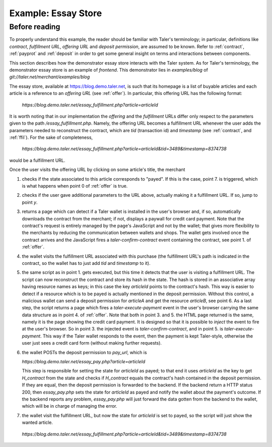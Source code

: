 ..
  This file is part of GNU TALER.
  Copyright (C) 2014, 2015, 2016 INRIA
  TALER is free software; you can redistribute it and/or modify it under the
  terms of the GNU General Public License as published by the Free Software
  Foundation; either version 2.1, or (at your option) any later version.
  TALER is distributed in the hope that it will be useful, but WITHOUT ANY
  WARRANTY; without even the implied warranty of MERCHANTABILITY or FITNESS FOR
  A PARTICULAR PURPOSE.  See the GNU Lesser General Public License for more details.
  You should have received a copy of the GNU Lesser General Public License along with
  TALER; see the file COPYING.  If not, see <http://www.gnu.org/licenses/>

  @author Florian Dold

==================================
Example: Essay Store
==================================

..
  The main page of the essay store shows links to essays of the form `/essay?name=:name`.
  
  The `/essay` URL takes the following query parameters:
   * `name`: mandatory, name of the essay
   * `tid`: optional, transaction ID generated by the merchant for the
     contract that was used to purchase an instance of the article
   * `timestamp`, optional, timestamp for the contract that was used to purchase
     the essay with the given `tid`.
  
  These are the steps for showing `/essay`.  If the wallet is not present in
  steps 2 and 3, the user agent is redirected to a mock credit card
  payment page.
  
  1. The server checks the status of the the essay with the name `name` in the server-side
     session state
  
    * If the essay is marked as payed, display the essay.
    * Otherwise proceed with step 2
  
  2. The server checks if the `tid` and `timestamp` query parameters are present
  
    * If `tid` and `timestamp` are present, restore the contract for the essay
      (using `tid` as transaction id in the contract, `timestamp` as timestamp
      and `timestamp+REFUND_DELTA` as refund deadline) and emit the
      `taler-execute-contract` DOM event in the user agent.
    * Otherwise proceed with step 3
  
  3. The server generates a new contract and emits the `taler-confirm-contract` DOM event in the user agent,
     with the essay name as repurchase correlation identifier and `/essay?name=:name?tid=:tid` as fulfillment url.
  
  
  In step 2, the `taler-execute-contract` event has the following parameters:
  
  * `H_contract`: hash of the contract that was restored
  * `payment_url`: The internal URL `/pay?H_contract=...` of the essay store,
    will set the server-side session state for the article associated with the
    contract hash on successful coin deposit.  The contract hash is associated
    with the article name in the server-side session state when the contract is restored.
  * `offer_url`: Link to a teaser page (`/teaser?name=...`), which also contains a link to the article
    page, without the `tid` parameter.
  
  
  Note that we assume that all essays cost the same (otherwise the amount would have to be included in
  the restoration information in the /essay fulfillment URL).  The refund deadline is computed
  by adding the merchant-specific constant `REFUND_DELTA` to the contract's timestamp.

..
  Describing implementation of the above scenario

--------------
Before reading
--------------
To properly understand this example, the reader should be familiar with Taler's terminology;
in particular, definitions like `contract`, `fulfillment URL`, `offering URL` and `deposit permission`,
are assumed to be known.  Refer to :ref:`contract`, :ref:`payprot` and :ref:`deposit` in order to get
some general insight on terms and interactions between components.

This section describes how the demonstrator essay store interacts with the Taler system.  As for Taler's
terminology, the demonstrator essay store is an example of `frontend`.
This demonstrator lies in `examples/blog` of `git://taler.net/merchant/examples/blog`

The essay store, available at https://blog.demo.taler.net, is such that its homepage
is a list of buyable articles and each article is a reference to an `offering
URL` (see :ref:`offer`).  In particular, this offering URL has the following format:

  `https://blog.demo.taler.net/essay_fulfillment.php?article=articleId`

It is worth noting that in our implementation the `offering` and the `fulfillment` URLs
differ only respect to the parameters given to the path `/essay_fulfillment.php`.  Namely,
the offering URL becomes a fulfillment URL whenever the user adds the parameters needed to
reconstruct the contract, which are `tid` (transaction id) and `timestamp`
(see :ref:`contract`, and :ref:`ffil`).  For the sake of completeness,


  `https://blog.demo.taler.net/essay_fulfillment.php?article=articleId&tid=3489&timestamp=8374738`

would be a fulfillment URL.

Once the user visits the offering URL by clicking on some article's title, the merchant

1. checks if the state associated to this article corresponds to "payed".  If this is the
   case, point 7. is triggered, which is what happens when point 0 of :ref:`offer` is true.

2. checks if the user gave additional parameters to the URL above, actually making it a
   fulfillment URL.  If so, jump to point `y`.

3. returns a page which can detect if a Taler wallet is installed in the user's browser and,
   if so, automatically downloads the contract from the merchant; if not, displays a paywall
   for credit card payment.  Note that the contract's request is entirely managed by the page's
   JavaScript and not by the wallet; that gives more flexibility to the merchants by reducing
   the communication between wallets and shops. The wallet gets involved once the
   contract arrives and the JavaScript fires a `taler-confirm-contract` event containing the
   contract, see point 1. of :ref:`offer`.

4. the wallet visits the fulfillment URL associated with this purchase (the fulfillment
   URL's path is indicated in the contract, so the wallet has to just add `tid` and `timestamp`
   to it).

5. the same script as in point 1. gets executed, but this time it detects that the user is visiting
   a fulfillment URL.  The script can now reconstruct the contract and store its hash in the state.
   The hash is stored in an associative array having resource names as keys; in this case the key
   `articleId` points to the contract's hash.  This way is easier to detect if a resource which is
   to be payed is actually mentioned in the deposit permission.  Without this control, a malicious
   wallet can send a deposit permission for `articleA` and get the resource `articleB`, see point 6.
   As a last step, the script returns a page which fires a `taler-execute-payment` event in the user's
   browser carrying the same data structure as in point 4. of :ref:`offer`.
   Note that both in point 3. and 5. the HTML page returned is the same, namely it is the page showing
   the credit card payment.  It is designed so that it is possible to `inject` the event to fire at the
   user's browser.  So in point 3. the injected event is `taler-confirm-contract`, and in point 5. is
   `taler-execute-payment`.  This way if the Taler wallet responds to the event, then the payment is
   kept Taler-style, otherwise the user just sees a credit card form (without making further requests).

6. the wallet POSTs the deposit permission to `pay_url`, which is

   `https://blog.demo.taler.net/essay_pay.php?article=articleId`
   
   This step is responsible for setting the state for `articleId` as payed;  to that end it uses
   `articleId` as the key to get `H_contract` from the state and checks if `H_contract` equals
   the contract's hash contained in the deposit permission.  If they are equal, then the deposit
   permission is forwarded to the backend.  If the backend return a HTTP status 200, then `essay_pay.php`
   sets the state for `articleId` as payed and notify the wallet about the payment's outcome.
   If the backend reports any problem, `essay_pay.php` will just forward the data gotten from the
   backend to the wallet, which will be in charge of managing the error.

7. the wallet visit the fulfillment URL, but now the state for `articleId` is set to payed, so the
   script will just show the wanted article.

  `https://blog.demo.taler.net/essay_fulfillment.php?article=articleId&tid=3489&timestamp=8374738`
